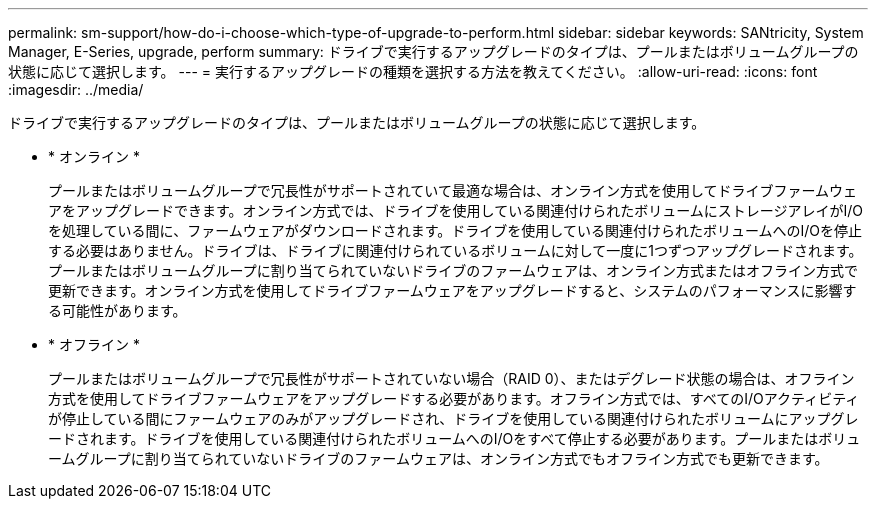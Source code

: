 ---
permalink: sm-support/how-do-i-choose-which-type-of-upgrade-to-perform.html 
sidebar: sidebar 
keywords: SANtricity, System Manager, E-Series, upgrade, perform 
summary: ドライブで実行するアップグレードのタイプは、プールまたはボリュームグループの状態に応じて選択します。 
---
= 実行するアップグレードの種類を選択する方法を教えてください。
:allow-uri-read: 
:icons: font
:imagesdir: ../media/


[role="lead"]
ドライブで実行するアップグレードのタイプは、プールまたはボリュームグループの状態に応じて選択します。

* * オンライン *
+
プールまたはボリュームグループで冗長性がサポートされていて最適な場合は、オンライン方式を使用してドライブファームウェアをアップグレードできます。オンライン方式では、ドライブを使用している関連付けられたボリュームにストレージアレイがI/Oを処理している間に、ファームウェアがダウンロードされます。ドライブを使用している関連付けられたボリュームへのI/Oを停止する必要はありません。ドライブは、ドライブに関連付けられているボリュームに対して一度に1つずつアップグレードされます。プールまたはボリュームグループに割り当てられていないドライブのファームウェアは、オンライン方式またはオフライン方式で更新できます。オンライン方式を使用してドライブファームウェアをアップグレードすると、システムのパフォーマンスに影響する可能性があります。

* * オフライン *
+
プールまたはボリュームグループで冗長性がサポートされていない場合（RAID 0）、またはデグレード状態の場合は、オフライン方式を使用してドライブファームウェアをアップグレードする必要があります。オフライン方式では、すべてのI/Oアクティビティが停止している間にファームウェアのみがアップグレードされ、ドライブを使用している関連付けられたボリュームにアップグレードされます。ドライブを使用している関連付けられたボリュームへのI/Oをすべて停止する必要があります。プールまたはボリュームグループに割り当てられていないドライブのファームウェアは、オンライン方式でもオフライン方式でも更新できます。


